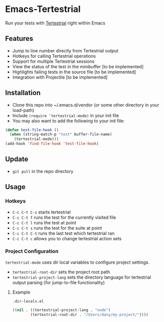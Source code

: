 * Emacs-Tertestrial
 Run your tests with [[https://github.com/kevgo/tertestrial-server][Tertestrial]] right within Emacs
** Features
 - Jump to line number directly from Tertestrial output
 - Hotkeys for calling Tertestrial operations
 - Support for multiple Tertestrial sessions
 - View the status of the test in the minibuffer [to be implemented]
 - Highlights failing tests in the source file [to be implemented]
 - Integration with Projectile [to be implemented]
** Installation
- Clone this repo into ~/.emacs.d/vendor (or some other directory in your load-path)
- Include ~(require 'tertestrial-mode)~ in your init file
- You may also want to add the following to your init file:
#+BEGIN_SRC emacs-lisp
  (defun test-file-hook ()
    (when (string-match-p "test" buffer-file-name)
      (tertestrial-mode)))
  (add-hook 'find-file-hook 'test-file-hook)
#+END_SRC

** Update
- ~git pull~ in the repo directory
** Usage
*** Hotkeys
- ~C-c C-t C-s~ starts tertestrial
- ~C-c C-t f~ runs the test for the currently visited file
- ~C-c C-t l~ runs the test at point
- ~C-c C-t s~ runs the test for the suite at point
- ~C-c C-t C-t~ runs the last test which tertestrial ran
- ~C-c C-t c~ allows you to change tertestrial action sets
*** Project Configuration
~tertestrial-mode~ uses dir local variables to configure project settings.
- ~tertestrial-root-dir~ sets the project root path
- ~tertestrial-project-lang~ sets the directory language for tertestrial output parsing (for jump-to-file functionality)
**** Example
~.dir-locals.el~
#+BEGIN_SRC emacs-lisp
 ((nil . ((tertestrial-project-lang . "node")
         (tertestrial-root-dir . "/Users/dany/my-project/"))))
#+END_SRC
